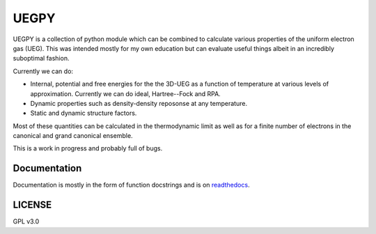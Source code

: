 UEGPY
=====

UEGPY is a collection of python module which can be combined to calculate various
properties of the uniform electron gas (UEG). This was intended mostly for my own
education but can evaluate useful things albeit in an incredibly suboptimal fashion.

Currently we can do:

* Internal, potential and free energies for the the 3D-UEG as a function of
  temperature at various levels of approximation. Currently we can do ideal,
  Hartree--Fock and RPA.
* Dynamic properties such as density-density reposonse at any temperature.
* Static and dynamic structure factors.

Most of these quantities can be calculated in the thermodynamic limit as well as
for a finite number of electrons in the canonical and grand canonical ensemble.

This is a work in progress and probably full of bugs.

Documentation
-------------
Documentation is mostly in the form of function docstrings and is on `readthedocs
<https://uegpy.readthedocs.org>`_.

.. image:: http://readthedocs.org/projects/uegpy/badge/?version=latest
    :target: http://uegpy.readthedocs.io/en/latest/?badge=latest

LICENSE
-------
GPL v3.0
